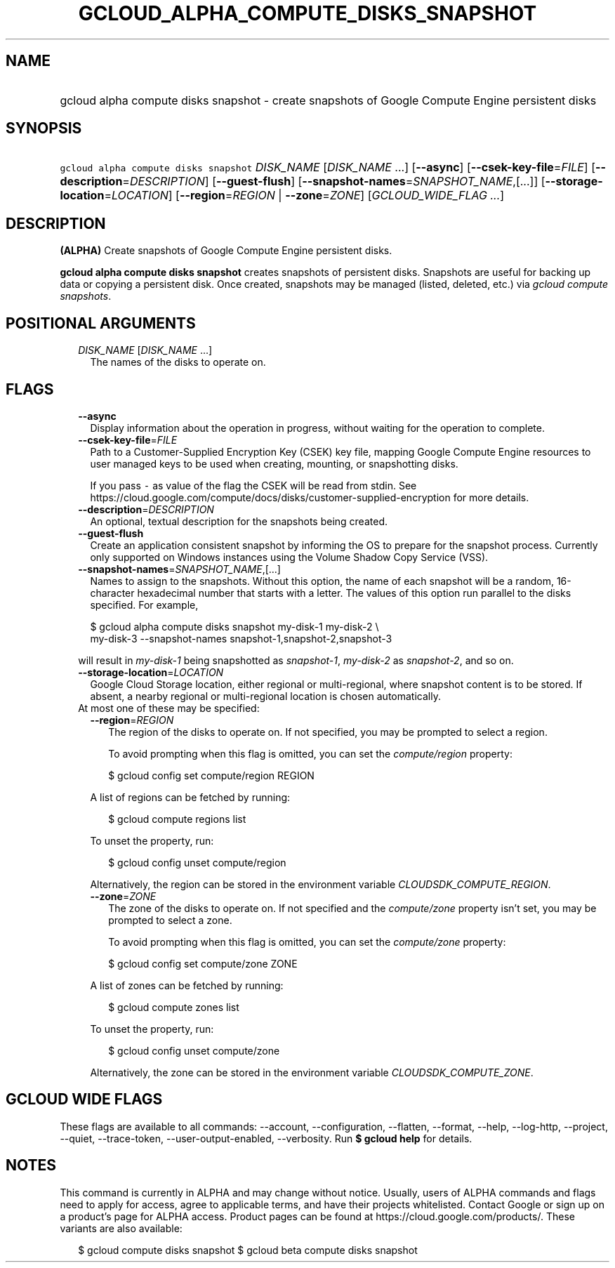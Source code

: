 
.TH "GCLOUD_ALPHA_COMPUTE_DISKS_SNAPSHOT" 1



.SH "NAME"
.HP
gcloud alpha compute disks snapshot \- create snapshots of Google Compute Engine persistent disks



.SH "SYNOPSIS"
.HP
\f5gcloud alpha compute disks snapshot\fR \fIDISK_NAME\fR [\fIDISK_NAME\fR\ ...] [\fB\-\-async\fR] [\fB\-\-csek\-key\-file\fR=\fIFILE\fR] [\fB\-\-description\fR=\fIDESCRIPTION\fR] [\fB\-\-guest\-flush\fR] [\fB\-\-snapshot\-names\fR=\fISNAPSHOT_NAME\fR,[...]] [\fB\-\-storage\-location\fR=\fILOCATION\fR] [\fB\-\-region\fR=\fIREGION\fR\ |\ \fB\-\-zone\fR=\fIZONE\fR] [\fIGCLOUD_WIDE_FLAG\ ...\fR]



.SH "DESCRIPTION"

\fB(ALPHA)\fR Create snapshots of Google Compute Engine persistent disks.

\fBgcloud alpha compute disks snapshot\fR creates snapshots of persistent disks.
Snapshots are useful for backing up data or copying a persistent disk. Once
created, snapshots may be managed (listed, deleted, etc.) via \f5\fIgcloud
compute snapshots\fR\fR.



.SH "POSITIONAL ARGUMENTS"

.RS 2m
.TP 2m
\fIDISK_NAME\fR [\fIDISK_NAME\fR ...]
The names of the disks to operate on.


.RE
.sp

.SH "FLAGS"

.RS 2m
.TP 2m
\fB\-\-async\fR
Display information about the operation in progress, without waiting for the
operation to complete.

.TP 2m
\fB\-\-csek\-key\-file\fR=\fIFILE\fR
Path to a Customer\-Supplied Encryption Key (CSEK) key file, mapping Google
Compute Engine resources to user managed keys to be used when creating,
mounting, or snapshotting disks.

If you pass \f5\-\fR as value of the flag the CSEK will be read from stdin. See
https://cloud.google.com/compute/docs/disks/customer\-supplied\-encryption for
more details.

.TP 2m
\fB\-\-description\fR=\fIDESCRIPTION\fR
An optional, textual description for the snapshots being created.

.TP 2m
\fB\-\-guest\-flush\fR
Create an application consistent snapshot by informing the OS to prepare for the
snapshot process. Currently only supported on Windows instances using the Volume
Shadow Copy Service (VSS).

.TP 2m
\fB\-\-snapshot\-names\fR=\fISNAPSHOT_NAME\fR,[...]
Names to assign to the snapshots. Without this option, the name of each snapshot
will be a random, 16\-character hexadecimal number that starts with a letter.
The values of this option run parallel to the disks specified. For example,

.RS 2m
$ gcloud alpha compute disks snapshot my\-disk\-1 my\-disk\-2 \e
    my\-disk\-3 \-\-snapshot\-names snapshot\-1,snapshot\-2,snapshot\-3
.RE

will result in \f5\fImy\-disk\-1\fR\fR being snapshotted as
\f5\fIsnapshot\-1\fR\fR, \f5\fImy\-disk\-2\fR\fR as \f5\fIsnapshot\-2\fR\fR, and
so on.

.TP 2m
\fB\-\-storage\-location\fR=\fILOCATION\fR
Google Cloud Storage location, either regional or multi\-regional, where
snapshot content is to be stored. If absent, a nearby regional or
multi\-regional location is chosen automatically.

.TP 2m

At most one of these may be specified:

.RS 2m
.TP 2m
\fB\-\-region\fR=\fIREGION\fR
The region of the disks to operate on. If not specified, you may be prompted to
select a region.

To avoid prompting when this flag is omitted, you can set the
\f5\fIcompute/region\fR\fR property:

.RS 2m
$ gcloud config set compute/region REGION
.RE

A list of regions can be fetched by running:

.RS 2m
$ gcloud compute regions list
.RE

To unset the property, run:

.RS 2m
$ gcloud config unset compute/region
.RE

Alternatively, the region can be stored in the environment variable
\f5\fICLOUDSDK_COMPUTE_REGION\fR\fR.

.TP 2m
\fB\-\-zone\fR=\fIZONE\fR
The zone of the disks to operate on. If not specified and the
\f5\fIcompute/zone\fR\fR property isn't set, you may be prompted to select a
zone.

To avoid prompting when this flag is omitted, you can set the
\f5\fIcompute/zone\fR\fR property:

.RS 2m
$ gcloud config set compute/zone ZONE
.RE

A list of zones can be fetched by running:

.RS 2m
$ gcloud compute zones list
.RE

To unset the property, run:

.RS 2m
$ gcloud config unset compute/zone
.RE

Alternatively, the zone can be stored in the environment variable
\f5\fICLOUDSDK_COMPUTE_ZONE\fR\fR.


.RE
.RE
.sp

.SH "GCLOUD WIDE FLAGS"

These flags are available to all commands: \-\-account, \-\-configuration,
\-\-flatten, \-\-format, \-\-help, \-\-log\-http, \-\-project, \-\-quiet,
\-\-trace\-token, \-\-user\-output\-enabled, \-\-verbosity. Run \fB$ gcloud
help\fR for details.



.SH "NOTES"

This command is currently in ALPHA and may change without notice. Usually, users
of ALPHA commands and flags need to apply for access, agree to applicable terms,
and have their projects whitelisted. Contact Google or sign up on a product's
page for ALPHA access. Product pages can be found at
https://cloud.google.com/products/. These variants are also available:

.RS 2m
$ gcloud compute disks snapshot
$ gcloud beta compute disks snapshot
.RE

